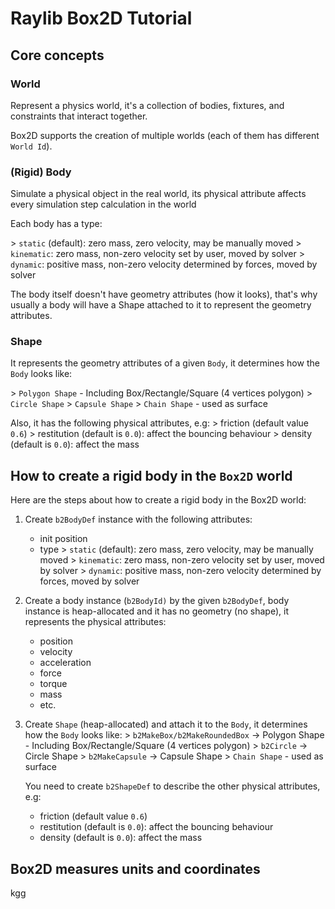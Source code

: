 * Raylib Box2D Tutorial

** Core concepts

*** World

Represent a physics world, it's a collection of bodies, fixtures, and constraints that interact together.

Box2D supports the creation of multiple worlds (each of them has different =World Id=).


*** (Rigid) Body

Simulate a physical object in the real world, its physical attribute affects every simulation step calculation in the world
   
Each body has a type:

    > =static= (default): zero mass, zero velocity, may be manually moved
    > =kinematic=: zero mass, non-zero velocity set by user, moved by solver
    > =dynamic=: positive mass, non-zero velocity determined by forces, moved by solver

The body itself doesn't have geometry attributes (how it looks), that's why usually a body will have a Shape attached to it to represent the geometry attributes.


*** Shape

It represents the geometry attributes of a given =Body=, it determines how the =Body= looks like:

    > =Polygon Shape= - Including Box/Rectangle/Square (4 vertices polygon)
    > =Circle Shape=
    > =Capsule Shape=
    > =Chain Shape= - used as surface

Also, it has the following physical attributes, e.g:
    > friction (default value ~0.6~)
    > restitution (default is ~0.0~): affect the bouncing behaviour
    > density (default is ~0.0~): affect the mass



** How to create a rigid body in the =Box2D= world

Here are the steps about how to create a rigid body in the Box2D world:

1. Create ~b2BodyDef~ instance with the following attributes:
    - init position
    - type
        > =static= (default): zero mass, zero velocity, may be manually moved
        > =kinematic=: zero mass, non-zero velocity set by user, moved by solver
        > =dynamic=: positive mass, non-zero velocity determined by forces, moved by solver

2. Create a body instance (~b2BodyId)~ by the given ~b2BodyDef~, body instance is heap-allocated and it has no geometry (no shape), it represents the physical attributes:

    - position
    - velocity
    - acceleration
    - force
    - torque
    - mass
    - etc.

3. Create =Shape= (heap-allocated) and attach it to the =Body=, it determines how the =Body=
   looks like:
    > ~b2MakeBox/b2MakeRoundedBox~ -> Polygon Shape - Including Box/Rectangle/Square (4 vertices polygon)
    > ~b2Circle~ -> Circle Shape
    > ~b2MakeCapsule~ -> Capsule Shape
    > =Chain Shape= - used as surface

   You need to create ~b2ShapeDef~ to describe the other physical attributes, e.g:
    - friction (default value ~0.6~)
    - restitution (default is ~0.0~): affect the bouncing behaviour
    - density (default is ~0.0~): affect the mass


** Box2D measures units and coordinates

kgg
